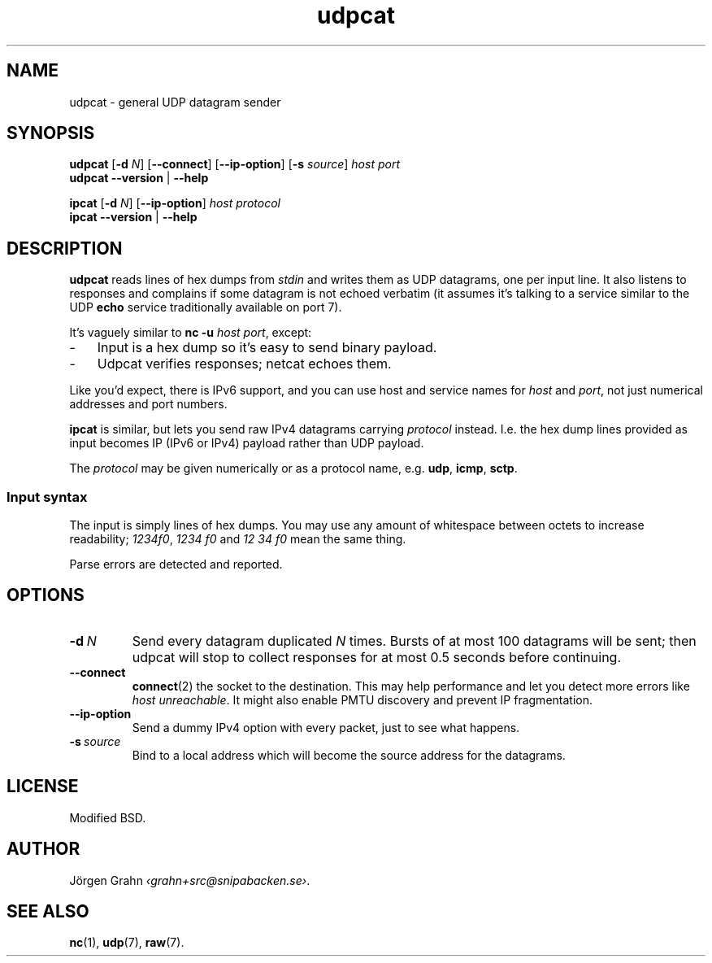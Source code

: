 .ss 12 0
.de BP
.IP \\fB\\$*
..
.
.
.TH udpcat 1 "NOV 2014" UDPTOOLS "User Manuals"
.SH "NAME"
udpcat \- general UDP datagram sender
.
.SH "SYNOPSIS"
.B udpcat
.RB [ \-d
.IR N ]
.RB [ --connect ]
.RB [ --ip-option ]
.RB [ \-s
.IR source ]
.I host
.I port
.br
.B udpcat
.B --version
|
.B --help
.
.PP
.B ipcat
.RB [ \-d
.IR N ]
.RB [ --ip-option ]
.I host
.I protocol
.br
.B ipcat
.B --version
|
.B --help
.
.SH "DESCRIPTION"
.B udpcat
reads lines of hex dumps from
.I stdin
and writes them as UDP datagrams, one per input line.
It also listens to responses and complains if some datagram is
not echoed verbatim (it assumes it's talking to a service similar
to the UDP
.B echo
service traditionally available on port 7).
.
.PP
It's vaguely similar to
.BR "nc \-u \fIhost port" ,
except:
.IP \- 3x
Input is a hex dump so it's easy to send binary payload.
.IP \-
Udpcat verifies responses; netcat echoes them.
.
.PP
Like you'd expect, there is IPv6 support, and you can
use host and service names for
.I host
and
.IR port ,
not just numerical addresses and port numbers.
.
.PP
.B ipcat
is similar, but lets you send raw IPv4 datagrams carrying
.I protocol
instead. I.e. the hex dump lines provided as input becomes
IP (IPv6 or IPv4) payload rather than UDP payload.
.PP
The
.I protocol
may be given numerically or as a protocol name, e.g.
.BR udp ,
.BR icmp ,
.BR sctp .
.
.SS "Input syntax"
The input is simply lines of hex dumps.  You may use any amount
of whitespace between octets to increase readability;
.IR "1234f0" ,
.I "1234\~f0"
and
.I "12\~34\~f0"
mean the same thing.
.PP
Parse errors are detected and reported.
.
.SH "OPTIONS"
.
.BP "\-d\ \fIN"
Send every datagram duplicated
.I N
times. Bursts of at most 100 datagrams will be sent; then
udpcat will stop to collect responses for at most 0.5 seconds
before continuing.
.
.BP "--connect"
.BR connect (2)
the socket to the destination.  This may help performance
and let you detect more errors like
.IR "host unreachable" .
It might also enable PMTU discovery and prevent IP fragmentation.
.
.BP "--ip-option"
Send a dummy IPv4 option with every packet, just to see what happens.
.
.BP "\-s\ \fIsource"
Bind to a local address which will become the source address
for the datagrams.
.
.SH "LICENSE"
Modified BSD.
.
.SH "AUTHOR"
J\(:orgen Grahn
.IR \[fo]grahn+src@snipabacken.se\[fc] .
.
.SH "SEE ALSO"
.BR nc (1),
.BR udp (7),
.BR raw (7).
